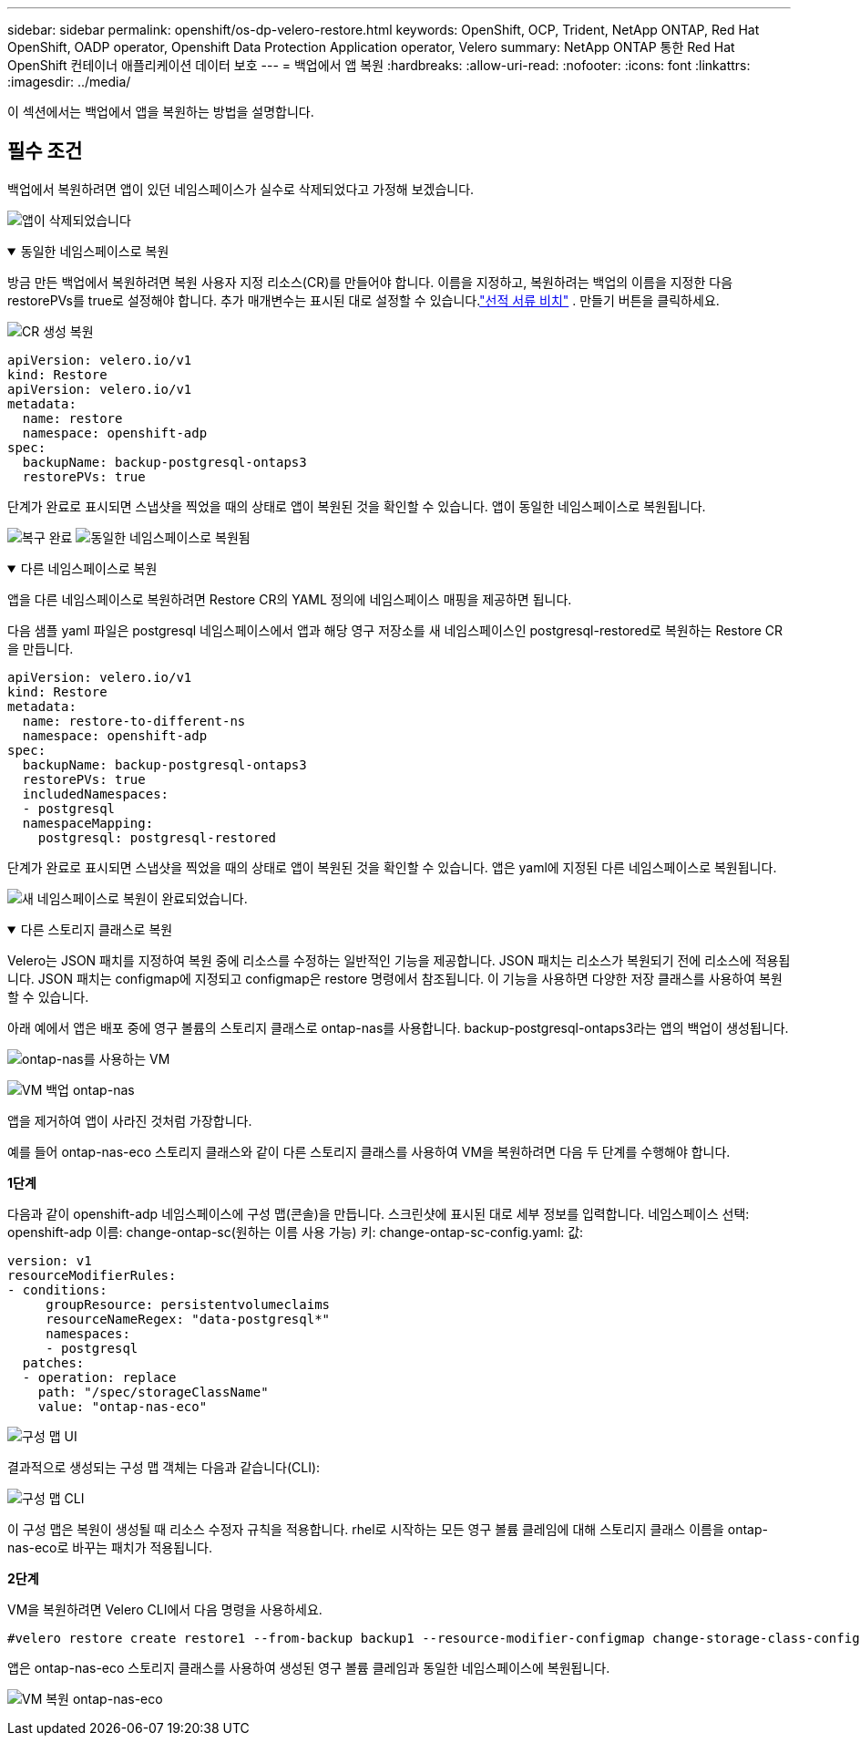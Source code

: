 ---
sidebar: sidebar 
permalink: openshift/os-dp-velero-restore.html 
keywords: OpenShift, OCP, Trident, NetApp ONTAP, Red Hat OpenShift, OADP operator, Openshift Data Protection Application operator, Velero 
summary: NetApp ONTAP 통한 Red Hat OpenShift 컨테이너 애플리케이션 데이터 보호 
---
= 백업에서 앱 복원
:hardbreaks:
:allow-uri-read: 
:nofooter: 
:icons: font
:linkattrs: 
:imagesdir: ../media/


[role="lead"]
이 섹션에서는 백업에서 앱을 복원하는 방법을 설명합니다.



== 필수 조건

백업에서 복원하려면 앱이 있던 네임스페이스가 실수로 삭제되었다고 가정해 보겠습니다.

image:redhat-openshift-oadp-app-deleted-001.png["앱이 삭제되었습니다"]

.동일한 네임스페이스로 복원
[%collapsible%open]
====
방금 만든 백업에서 복원하려면 복원 사용자 지정 리소스(CR)를 만들어야 합니다.  이름을 지정하고, 복원하려는 백업의 이름을 지정한 다음 restorePVs를 true로 설정해야 합니다.  추가 매개변수는 표시된 대로 설정할 수 있습니다.link:https://docs.openshift.com/container-platform/4.14/backup_and_restore/application_backup_and_restore/backing_up_and_restoring/restoring-applications.html["선적 서류 비치"] .  만들기 버튼을 클릭하세요.

image:redhat-openshift-oadp-restore-001.png["CR 생성 복원"]

....
apiVersion: velero.io/v1
kind: Restore
apiVersion: velero.io/v1
metadata:
  name: restore
  namespace: openshift-adp
spec:
  backupName: backup-postgresql-ontaps3
  restorePVs: true
....
단계가 완료로 표시되면 스냅샷을 찍었을 때의 상태로 앱이 복원된 것을 확인할 수 있습니다.  앱이 동일한 네임스페이스로 복원됩니다.

image:redhat-openshift-oadp-restore-002.png["복구 완료"] image:redhat-openshift-oadp-restore-002-a.png["동일한 네임스페이스로 복원됨"]

====
.다른 네임스페이스로 복원
[%collapsible%open]
====
앱을 다른 네임스페이스로 복원하려면 Restore CR의 YAML 정의에 네임스페이스 매핑을 제공하면 됩니다.

다음 샘플 yaml 파일은 postgresql 네임스페이스에서 앱과 해당 영구 저장소를 새 네임스페이스인 postgresql-restored로 복원하는 Restore CR을 만듭니다.

....
apiVersion: velero.io/v1
kind: Restore
metadata:
  name: restore-to-different-ns
  namespace: openshift-adp
spec:
  backupName: backup-postgresql-ontaps3
  restorePVs: true
  includedNamespaces:
  - postgresql
  namespaceMapping:
    postgresql: postgresql-restored
....
단계가 완료로 표시되면 스냅샷을 찍었을 때의 상태로 앱이 복원된 것을 확인할 수 있습니다.  앱은 yaml에 지정된 다른 네임스페이스로 복원됩니다.

image:redhat-openshift-oadp-restore-003.png["새 네임스페이스로 복원이 완료되었습니다."]

====
.다른 스토리지 클래스로 복원
[%collapsible%open]
====
Velero는 JSON 패치를 지정하여 복원 중에 리소스를 수정하는 일반적인 기능을 제공합니다.  JSON 패치는 리소스가 복원되기 전에 리소스에 적용됩니다.  JSON 패치는 configmap에 지정되고 configmap은 restore 명령에서 참조됩니다.  이 기능을 사용하면 다양한 저장 클래스를 사용하여 복원할 수 있습니다.

아래 예에서 앱은 배포 중에 영구 볼륨의 스토리지 클래스로 ontap-nas를 사용합니다.  backup-postgresql-ontaps3라는 앱의 백업이 생성됩니다.

image:redhat-openshift-oadp-restore-004.png["ontap-nas를 사용하는 VM"]

image:redhat-openshift-oadp-restore-005.png["VM 백업 ontap-nas"]

앱을 제거하여 앱이 사라진 것처럼 가장합니다.

예를 들어 ontap-nas-eco 스토리지 클래스와 같이 다른 스토리지 클래스를 사용하여 VM을 복원하려면 다음 두 단계를 수행해야 합니다.

**1단계**

다음과 같이 openshift-adp 네임스페이스에 구성 맵(콘솔)을 만듭니다. 스크린샷에 표시된 대로 세부 정보를 입력합니다. 네임스페이스 선택: openshift-adp 이름: change-ontap-sc(원하는 이름 사용 가능) 키: change-ontap-sc-config.yaml: 값:

....
version: v1
resourceModifierRules:
- conditions:
     groupResource: persistentvolumeclaims
     resourceNameRegex: "data-postgresql*"
     namespaces:
     - postgresql
  patches:
  - operation: replace
    path: "/spec/storageClassName"
    value: "ontap-nas-eco"
....
image:redhat-openshift-oadp-restore-006.png["구성 맵 UI"]

결과적으로 생성되는 구성 맵 객체는 다음과 같습니다(CLI):

image:redhat-openshift-oadp-restore-007.png["구성 맵 CLI"]

이 구성 맵은 복원이 생성될 때 리소스 수정자 규칙을 적용합니다.  rhel로 시작하는 모든 영구 볼륨 클레임에 대해 스토리지 클래스 이름을 ontap-nas-eco로 바꾸는 패치가 적용됩니다.

**2단계**

VM을 복원하려면 Velero CLI에서 다음 명령을 사용하세요.

....

#velero restore create restore1 --from-backup backup1 --resource-modifier-configmap change-storage-class-config -n openshift-adp
....
앱은 ontap-nas-eco 스토리지 클래스를 사용하여 생성된 영구 볼륨 클레임과 동일한 네임스페이스에 복원됩니다.

image:redhat-openshift-oadp-restore-008.png["VM 복원 ontap-nas-eco"]

====